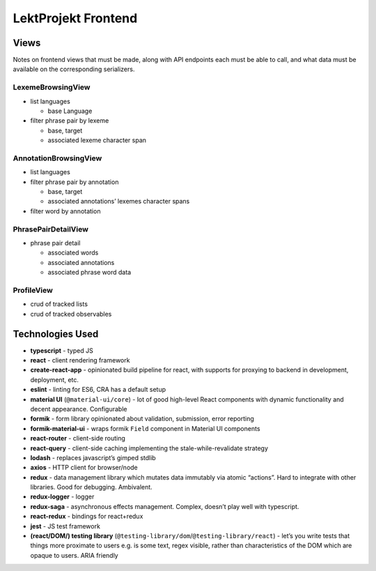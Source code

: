 ==================================
LektProjekt Frontend 
==================================

Views
-----

Notes on frontend views that must be made, along with API endpoints each
must be able to call, and what data must be available on the
corresponding serializers.

LexemeBrowsingView
~~~~~~~~~~~~~~~~~~

-  list languages

   -  base Language

-  filter phrase pair by lexeme

   -  base, target
   -  associated lexeme character span

AnnotationBrowsingView
~~~~~~~~~~~~~~~~~~~~~~

-  list languages
-  filter phrase pair by annotation

   -  base, target
   -  associated annotations’ lexemes character spans

-  filter word by annotation

PhrasePairDetailView
~~~~~~~~~~~~~~~~~~~~

-  phrase pair detail

   -  associated words
   -  associated annotations
   -  associated phrase word data

ProfileView
~~~~~~~~~~~

- crud of tracked lists 
- crud of tracked observables


Technologies Used
----------------------

-  **typescript** - typed JS
-  **react** - client rendering framework
-  **create-react-app** - opinionated build pipeline for react, with
   supports for proxying to backend in development, deployment, etc.
-  **eslint** - linting for ES6, CRA has a default setup
-  **material UI** (``@material-ui/core``) - lot of good high-level
   React components with dynamic functionality and decent appearance.
   Configurable
-  **formik** - form library opinionated about validation, submission,
   error reporting
-  **formik-material-ui** - wraps formik ``Field`` component in Material
   UI components
-  **react-router** - client-side routing
-  **react-query** - client-side caching implementing the
   stale-while-revalidate strategy

-  **lodash** - replaces javascript’s gimped stdlib
-  **axios** - HTTP client for browser/node

-  **redux** - data management library which mutates data immutably via
   atomic “actions”. Hard to integrate with other libraries. Good for
   debugging. Ambivalent.
-  **redux-logger** - logger
-  **redux-saga** - asynchronous effects management. Complex, doesn’t
   play well with typescript.
-  **react-redux** - bindings for react+redux

-  **jest** - JS test framework
-  **(react/DOM/) testing library**
   (``@testing-library/dom``/``@testing-library/react``) - let’s you
   write tests that things more proximate to users e.g. is some text,
   regex visible, rather than characteristics of the DOM which are
   opaque to users. ARIA friendly
